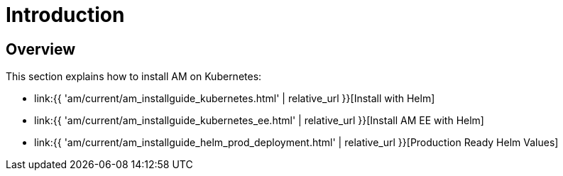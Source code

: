 = Introduction
:page-sidebar: am_3_x_sidebar
:page-permalink: am/current/am_installguide_kubernetes_introduction.html
:page-folder: am/installation-guide/kubernetes
:page-layout: am
:page-description: Gravitee.io Access Management - Installation Guide - Kubernetes - Introduction
:page-keywords: Gravitee.io, API Platform, Access Management, API Gateway, oauth2, openid, documentation, manual, guide, reference, api

== Overview

This section explains how to install AM on Kubernetes:

* link:{{ 'am/current/am_installguide_kubernetes.html' | relative_url }}[Install with Helm]
* link:{{ 'am/current/am_installguide_kubernetes_ee.html' | relative_url }}[Install AM EE with Helm]
* link:{{ 'am/current/am_installguide_helm_prod_deployment.html' | relative_url }}[Production Ready Helm Values]